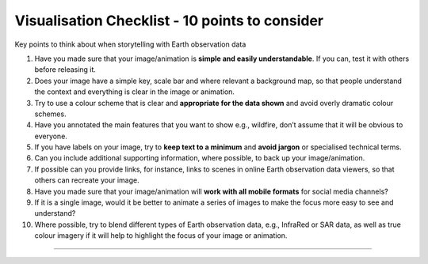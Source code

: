 .. _visualisation-checklist:

Visualisation Checklist - 10 points to consider 
=================================================
Key points to think about when storytelling with Earth observation data

1. Have you made sure that your image/animation is **simple and easily understandable**. If you can, test it with others before releasing it.

2. Does your image have a simple key, scale bar and where relevant a background map, so that people understand the context and everything is clear in the image or animation.

3. Try to use a colour scheme that is clear and **appropriate for the data shown** and avoid overly dramatic colour schemes. 

4. Have you annotated the main features that you want to show e.g., wildfire, don’t assume that it will be obvious to everyone.

5. If you have labels on your image, try to **keep text to a minimum** and **avoid jargon** or specialised technical terms.

6. Can you include additional supporting information, where possible, to back up your image/animation.

7. If possible can you provide links, for instance, links to scenes in online Earth observation data viewers, so that others can recreate your image.

8. Have you made sure that your image/animation will **work with all mobile formats** for social media channels?

9. If it is a single image, would it be better to animate a series of images to make the focus more easy to see and understand?

10. Where possible, try to blend different types of Earth observation data, e.g., InfraRed or SAR data, as well as true colour imagery if it will help to highlight the focus of your image or animation.


------------

.. image:: ../../img/footer.png
   :width: 60%
   :alt: Copernicus implementation logo
   :align: right
